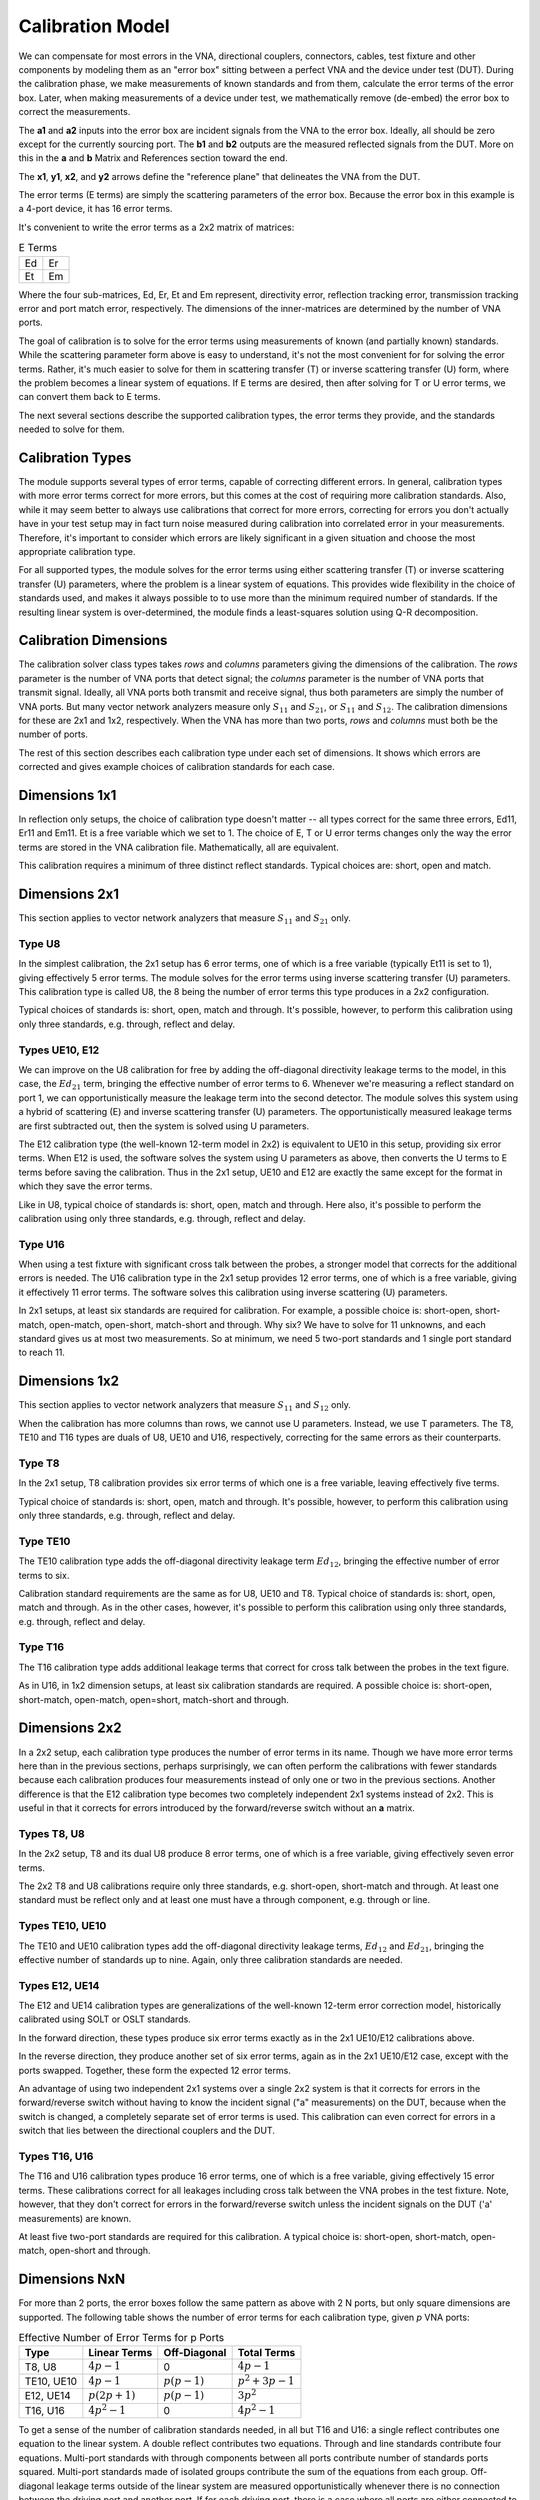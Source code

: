 Calibration Model
=================

.. image:: _static/cal-model.svg
   :alt: Diagram showing 16-term error box between VNA and DUT

We can compensate for most errors in the VNA, directional couplers,
connectors, cables, test fixture and other components by modeling them as
an "error box" sitting between a perfect VNA and the device under test
(DUT).  During the calibration phase, we make measurements of known
standards and from them, calculate the error terms of the error box.
Later, when making measurements of a device under test, we mathematically
remove (de-embed) the error box to correct the measurements.

The **a1** and **a2** inputs into the error box are incident signals from
the VNA to the error box.  Ideally, all should be zero except for the
currently sourcing port.  The **b1** and **b2** outputs are the measured
reflected signals from the DUT.  More on this in the **a** and **b**
Matrix and References section toward the end.

The **x1**, **y1**, **x2**, and **y2** arrows define the "reference plane"
that delineates the VNA from the DUT.

The error terms (E terms) are simply the scattering parameters of the
error box.  Because the error box in this example is a 4-port device,
it has 16 error terms.

It's convenient to write the error terms as a 2x2 matrix of matrices:

.. table:: E Terms
   :widths: auto

   +----+----+
   | Ed | Er |
   +----+----+
   | Et | Em |
   +----+----+

Where the four sub-matrices, Ed, Er, Et and Em represent, directivity
error, reflection tracking error, transmission tracking error and port
match error, respectively.  The dimensions of the inner-matrices are
determined by the number of VNA ports.

The goal of calibration is to solve for the error terms using measurements
of known (and partially known) standards.  While the scattering parameter
form above is easy to understand, it's not the most convenient for for
solving the error terms.  Rather, it's much easier to solve for them
in scattering transfer (T) or inverse scattering transfer (U) form,
where the problem becomes a linear system of equations.  If E terms are
desired, then after solving for T or U error terms, we can convert them
back to E terms.

The next several sections describe the supported calibration types,
the error terms they provide, and the standards needed to solve for them.

Calibration Types
-----------------

The module supports several types of error terms, capable of correcting
different errors.  In general, calibration types with more error terms
correct for more errors, but this comes at the cost of requiring more
calibration standards.  Also, while it may seem better to always use
calibrations that correct for more errors, correcting for errors you don't
actually have in your test setup may in fact turn noise measured during
calibration into correlated error in your measurements.  Therefore,
it's important to consider which errors are likely significant in a
given situation and choose the most appropriate calibration type.

For all supported types, the module solves for the error terms using
either scattering transfer (T) or inverse scattering transfer (U)
parameters, where the problem is a linear system of equations.
This provides wide flexibility in the choice of standards used, and
makes it always possible to to use more than the minimum required number
of standards.  If the resulting linear system is over-determined, the
module finds a least-squares solution using Q-R decomposition.

Calibration Dimensions
----------------------

The calibration solver class types takes *rows* and *columns* parameters
giving the dimensions of the calibration.  The *rows* parameter is the
number of VNA ports that detect signal; the *columns* parameter is the
number of VNA ports that transmit signal.  Ideally, all VNA ports both
transmit and receive signal, thus both parameters are simply the number of
VNA ports.  But many vector network analyzers measure only :math:`S_{11}`
and :math:`S_{21}`, or :math:`S_{11}` and :math:`S_{12}`.  The calibration
dimensions for these are 2x1 and 1x2, respectively.  When the VNA has more
than two ports, *rows* and *columns* must both be the number of ports.

The rest of this section describes each calibration type under each set
of dimensions.  It shows which errors are corrected and gives example
choices of calibration standards for each case.

Dimensions 1x1
--------------

.. image:: _static/E8_1x1.svg
   :alt: Diagram showing a 4-error term error box for a single-port VNA.

In reflection only setups, the choice of calibration type doesn't
matter -- all types correct for the same three errors, Ed11, Er11
and Em11.  Et is a free variable which we set to 1.  The choice of E,
T or U error terms changes only the way the error terms are stored in
the VNA calibration file.  Mathematically, all are equivalent.

This calibration requires a minimum of three distinct reflect standards.
Typical choices are: short, open and match.

Dimensions 2x1
--------------

This section applies to vector network analyzers that measure
:math:`S_{11}` and :math:`S_{21}` only.

Type U8
^^^^^^^

.. image:: _static/E8_2x1.svg
   :alt: Diagram showing a 6-error term error box for a VNA that measures
         only :math:`S_{11}` and :math:`S_{21}`.

In the simplest calibration, the 2x1 setup has 6 error terms, one of
which is a free variable (typically Et11 is set to 1), giving effectively
5 error terms.  The module solves for the error terms using inverse
scattering transfer (U) parameters.  This calibration type is called
U8, the 8 being the number of error terms this type produces in a 2x2
configuration.

Typical choices of standards is: short, open, match and through.
It's possible, however, to perform this calibration using only three
standards, e.g. through, reflect and delay.

Types UE10, E12
^^^^^^^^^^^^^^^

.. image:: _static/E10_2x1.svg
   :alt: Diagram showing a 6-error term error box for a VNA that measures
         only :math:`S_{11}` and :math:`S_{21}`.

We can improve on the U8 calibration for free by adding the off-diagonal
directivity leakage terms to the model, in this case, the :math:`Ed_{21}`
term, bringing the effective number of error terms to 6.  Whenever we're
measuring a reflect standard on port 1, we can opportunistically measure
the leakage term into the second detector.  The module solves this
system using a hybrid of scattering (E) and inverse scattering transfer
(U) parameters.  The opportunistically measured leakage terms are first
subtracted out, then the system is solved using U parameters.

The E12 calibration type (the well-known 12-term model in 2x2) is
equivalent to UE10 in this setup, providing six error terms.  When E12
is used, the software solves the system using U parameters as above,
then converts the U terms to E terms before saving the calibration.
Thus in the 2x1 setup, UE10 and E12 are exactly the same except for the
format in which they save the error terms.

Like in U8, typical choice of standards is: short, open, match and
through.  Here also, it's possible to perform the calibration using only
three standards, e.g. through, reflect and delay.

Type U16
^^^^^^^^

.. image:: _static/E16_2x1.svg
   :alt: Diagram showing a 12-error term error box for a VNA that measures
         only :math:`S_{11}` and :math:`S_{21}`.

When using a test fixture with significant cross talk between the probes,
a stronger model that corrects for the additional errors is needed.
The U16 calibration type in the 2x1 setup provides 12 error terms,
one of which is a free variable, giving it effectively 11 error terms.
The software solves this calibration using inverse scattering (U)
parameters.

In 2x1 setups, at least six standards are required for calibration.
For example, a possible choice is: short-open, short-match, open-match,
open-short, match-short and through.  Why six?  We have to solve for 11
unknowns, and each standard gives us at most two measurements.  So at
minimum, we need 5 two-port standards and 1 single port standard to
reach 11.

Dimensions 1x2
--------------

This section applies to vector network analyzers that measure
:math:`S_{11}` and :math:`S_{12}` only.

When the calibration has more columns than rows, we cannot use U
parameters.  Instead, we use T parameters.  The T8, TE10 and T16 types
are duals of U8, UE10 and U16, respectively, correcting for the same
errors as their counterparts.

Type T8
^^^^^^^

.. image:: _static/E8_1x2.svg
   :alt: Diagram showing a 4-error term error box for a VNA that measures
         only :math:`S_{11}` and :math:`S_{12}`.

In the 2x1 setup, T8 calibration provides six error terms of which one is
a free variable, leaving effectively five terms.

Typical choice of standards is: short, open, match and through.  It's
possible, however, to perform this calibration using only three standards,
e.g. through, reflect and delay.

Type TE10
^^^^^^^^^

.. image:: _static/E10_1x2.svg
   :alt: Diagram showing a 6-error term error box for a VNA that measures
         only :math:`S_{11}` and :math:`S_{12}`.

The TE10 calibration type adds the off-diagonal directivity leakage term
:math:`Ed_{12}`, bringing the effective number of error terms to six.

Calibration standard requirements are the same as for U8, UE10 and T8.
Typical choice of standards is: short, open, match and through.  As in
the other cases, however, it's possible to perform this calibration using
only three standards, e.g. through, reflect and delay.

Type T16
^^^^^^^^

.. image:: _static/E16_1x2.svg
   :alt: Diagram showing a 12-error term error box for a VNA that measures
         only :math:`S_{11}` and :math:`S_{12}`.

The T16 calibration type adds additional leakage terms that correct for
cross talk between the probes in the text figure.

As in U16, in 1x2 dimension setups, at least six calibration standards
are required.  A possible choice is: short-open, short-match, open-match,
open=short, match-short and through.

Dimensions 2x2
--------------

In a 2x2 setup, each calibration type produces the number of error terms
in its name.  Though we have more error terms here than in the previous
sections, perhaps surprisingly, we can often perform the calibrations
with fewer standards because each calibration produces four measurements
instead of only one or two in the previous sections.  Another difference
is that the E12 calibration type becomes two completely independent 2x1
systems instead of 2x2.  This is useful in that it corrects for errors
introduced by the forward/reverse switch without an **a** matrix.

Types T8, U8
^^^^^^^^^^^^

.. image:: _static/E8_2x2.svg
   :alt: Diagram showing an 8-error term error box between VNA and DUT.

In the 2x2 setup, T8 and its dual U8 produce 8 error terms, one of which
is a free variable, giving effectively seven error terms.

The 2x2 T8 and U8 calibrations require only three standards,
e.g. short-open, short-match and through.  At least one standard must be
reflect only and at least one must have a through component, e.g. through
or line.

Types TE10, UE10
^^^^^^^^^^^^^^^^

.. image:: _static/E10_2x2.svg
   :alt: Diagram showing an 10-error term error box between VNA and DUT.

The TE10 and UE10 calibration types add the off-diagonal directivity
leakage terms, :math:`Ed_{12}` and :math:`Ed_{21}`, bringing the effective
number of standards up to nine.  Again, only three calibration standards
are needed.

Types E12, UE14
^^^^^^^^^^^^^^^

.. image:: _static/E12_2x2f.svg
   :alt: Diagram showing the 7-error term forward error box between VNA and DUT.

The E12 and UE14 calibration types are generalizations of the well-known
12-term error correction model, historically calibrated using SOLT or
OSLT standards.

In the forward direction, these types produce six error terms exactly
as in the 2x1 UE10/E12 calibrations above.

.. image:: _static/E12_2x2r.svg
   :alt: Diagram showing the 7-error term reverse error box between VNA and DUT.

In the reverse direction, they produce another set of six error terms,
again as in the 2x1 UE10/E12 case, except with the ports swapped.
Together, these form the expected 12 error terms.

An advantage of using two independent 2x1 systems over a single 2x2
system is that it corrects for errors in the forward/reverse switch
without having to know the incident signal ("a" measurements) on the DUT,
because when the switch is changed, a completely separate set of error
terms is used.  This calibration can even correct for errors in a switch
that lies between the directional couplers and the DUT.

Types T16, U16
^^^^^^^^^^^^^^

.. image:: _static/E16_2x2.svg
   :alt: Diagram showing a 16-error term error box between VNA and DUT.

The T16 and U16 calibration types produce 16 error terms, one of which is
a free variable, giving effectively 15 error terms. These calibrations
correct for all leakages including cross talk between the VNA probes in
the test fixture. Note, however, that they don't correct for errors in
the forward/reverse switch unless the incident signals on the DUT ('a'
measurements) are known.

At least five two-port standards are required for this calibration. A
typical choice is: short-open, short-match, open-match, open-short
and through.

Dimensions NxN
--------------

For more than 2 ports, the error boxes follow the same pattern as above
with 2 N ports, but only square dimensions are supported.  The following
table shows the number of error terms for each calibration type, given
*p* VNA ports:

.. table:: Effective Number of Error Terms for p Ports
   :widths: auto

   +------------+-----------------+----------------+------------------+
   | Type       | Linear Terms    | Off-Diagonal   | Total Terms      |
   +============+=================+================+==================+
   | T8, U8     | :math:`4p-1`    | 0              | :math:`4p-1`     |
   +------------+-----------------+----------------+------------------+
   | TE10, UE10 | :math:`4p-1`    | :math:`p(p-1)` | :math:`p^2+3p-1` |
   +------------+-----------------+----------------+------------------+
   | E12, UE14  | :math:`p(2p+1)` | :math:`p(p-1)` | :math:`3p^2`     |
   +------------+-----------------+----------------+------------------+
   | T16, U16   | :math:`4p^2-1`  | 0              | :math:`4 p^2 - 1`|
   +------------+-----------------+----------------+------------------+

To get a sense of the number of calibration standards needed, in
all but T16 and U16: a single reflect contributes one equation to the
linear system.  A double reflect contributes two equations.  Through and
line standards contribute four equations.  Multi-port standards with
through components between all ports contribute number of standards
ports squared.  Multi-port standards made of isolated groups contribute
the sum of the equations from each group.  Off-diagonal leakage terms
outside of the linear system are measured opportunistically whenever
there is no connection between the driving port and another port.
If for each driving port, there is a case where all ports are either
connected to reflect standards or are are not connected, they provide
all :math:`p(p-1)` off-diagonal leakage terms.

In T16 and U16, all standards contribute number of VNA ports times
number of standards ports equations to the linear system.

The number of equations in the linear system must be at least that of
the number of linear equation error terms plus the number of unknown
parameters.  Note that not all equations produced by a given choice of
standards are linearly independent, thus more standards may be needed
than the minimum calculated above.


The **a** and **b** Inputs and VNA Reference Channel
----------------------------------------------------

The :func:`libvna.cal.Solver.add*` functions and the
:func:`libvna.cal.Calibration.apply` function take a **b** matrix and
optional **a** matrix as inputs.  This section describes these matrices.

.. image:: _static/b.svg
   :alt: Diagram showing VNA without a reference channel

The figure above shows an example of a two-port VNA that measures
full S-parameters.  The b1 and b2 signals are reflected and through
signals coming back from the device under test.  The **b** matrix for
this configuration is formed from:

.. math::

   b = \left[ \begin{array}{cc}
   b_{11} & b_{12} \\
   b_{21} & b_{22} \\
   \end{array} \right]

where :math:`b_{11}` and :math:`b_{21}` are the b1 and b2 measurements,
respectively, when the VNA is sourcing signal on port 1, and
:math:`b_{12}` and :math:`b_{22}` are the b1 and b2 measurements,
respectively, when the VNA is sourcing signal on port 2.  In this example,
we do not supply an **a** matrix.

.. image:: _static/rb.svg
   :alt: Diagram showing VNA with a reference channel

Some vector network analyzers have a reference channel that measures the
amplitude and phase of the source signal so that any variations in the
source can be divided out of the measurements.  These reference values
can be given in the **a** matrix.  For all calibration types except for
E12 and UE14, the **a** matrix has dimensions *columns* x *columns*,
and the reference values can be given on the major diagonal:

.. math::

   a = \left[ \begin{array}{cc}
   r_1 & 0 \\
   0 & r_2 \\
   \end{array} \right]

where :math:`r_1` is the reference measurement when the VNA is sourcing
signal on port 1 and :math:`r_2` is the reference measurement when the
VNA is sourcing signal on port 2.  The same pattern applies for other
than two ports.  This causes each reference measurement to be divided
out of the corresponding column of the **b** matrix.

For calibration types E12 and UE14, however, the **a** matrix is 1 x
*columns* row vector, and the reference values can simply be placed into
the vector:

.. math::

   a = \left[ \begin{array}{cc}
   r_1 & r_2 \\
   \end{array} \right]

The reason the E12 and UE14 calibration types are different is that these
types use a separate n x 1 calibration for each sourcing port (column),
and the **a** matrix in this case represents a vector of 1x1 reference
matrices.

.. image:: _static/ab.svg
   :alt: Diagram showing VNA with full **a** and **b** matrix measurements

Still more advanced VNA's measure the amplitude and phase of the
signal leaving all ports simultaneously.  Not only does this compensate
for variations in the source signal, but it also corrects for errors
introduced by the switch, including RF leaking across the switch and being
sourced from other than the intended channel, and signal received from
the DUT hitting an impedance discontinuity in the switch and reflecting
back out of the VNA to the DUT.  In this configuration, for all calibration
types except for E12 and UE14, **a** is a full matrix.

.. math::

   a = \left[ \begin{array}{cc}
   a_{11} & a_{12} \\
   a_{21} & a_{22} \\
   \end{array} \right]

where :math:`a_{11}` and :math:`a_{21}` are the signals detected on a1 and
a2, respectively, when the VNA is sourcing on port 1, and :math:`a_{12}`
and :math:`a_{22}` are the signals detected on a1 and a2, respectively,
when the VNA is sourcing on port 2.  The same pattern applies for other
than two ports.

The libvna.cal module removes the effect of the **a** matrix by dividing
on the right:

.. math::
   m = b\, a^{-1}

As above, in the E12 and UE14 calibration types, **a** is a row vector
of reference values.  In this configuration, it can hold only the major
diagonal, e.g. :math:`a_{11}` and :math:`a_{22}`.  Nothing is really
lost, though because the E12 and UE14 calibration types compensate for
the same switch errors as the full matrix above by incorporating them
into the separate calibrations for each switch position.

Important: the **a** matrix, if used, must be used consistently between
calibration and applying the calibration to a device under test.
